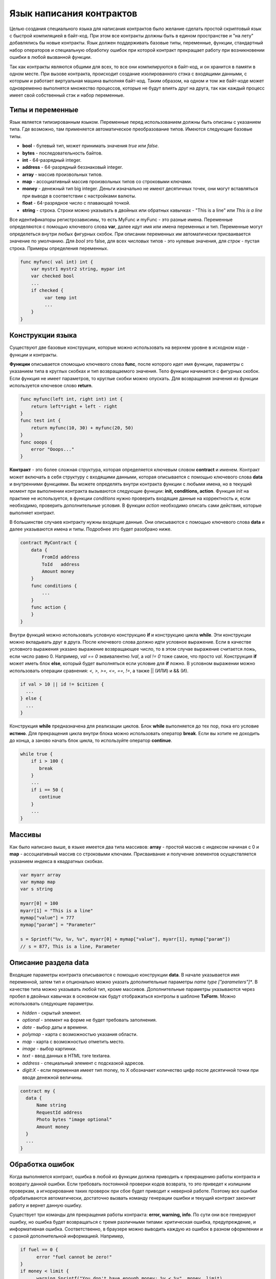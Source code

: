 ################################################################################
Язык написания контрактов
################################################################################

Целью создания специального языка для написания контрактов было желание сделать простой скриптовый язык с быстрой компиляцией в байт-код. При этом все контракты должны быть в едином пространстве и "на лету" добавлялись бы новые контракты. Язык должен поддерживать базовые типы, переменные, функции, стандартный набор операторов и специальную обработку ошибок при которой контракт прекращает работу при возникновении ошибки в любой вызванной функции. 

Так как контракты являются общими для всех, то все они компилируются в байт-код, и он хранится в памяти в одном месте. При вызове контракта, происходит создание изолированного стэка с входящими данными, с которым и работает виртуальная машина выполняя байт-код. Таким образом, на одном и том же байт-коде может одновременно выполнятся множество процессов, которые не будут влиять друг на друга, так как каждый процесс имеет свой собственный стэк и набор переменные.

********************************************************************************
Типы и переменные
********************************************************************************

Язык является типизированным языком. Переменные перед использованием должны быть описаны с указанием типа. Где возможно, там применяется автоматическое преобразование типов. Имеются следующие базовые типы.

* **bool** - булевый тип, может принимать значения *true* или *false*.
* **bytes** - последовательность байтов.
* **int** - 64-разрядный integer.
* **address** - 64-разрядный беззнаковый integer.
* **array** - массив произвольных типов.
* **map** - ассоциативный массив произвольных типов со строковыми ключами.
* **money** - денежный тип big integer. Деньги изначально не имеют десятичных точек, они могут вставляться при выводе в соответствии с настройками валюты.
* **float** - 64-разрядное число с плавающей точкой.
* **string** - строка. Строки можно указывать в двойных или обратных кавычках - "This is a line" или `This is a line`

Все идентификаторы регистрозависимы, то есть MyFunc и myFunc - это разные имена. Переменные определяются с помощью ключевого слова **var**, далее идут имя или имена переменных и тип. Переменные могут определеться внутри любых фигурных скобок. При описании переменных им автоматически присваивается значение по умолчанию. Для *bool* это false, для всех *числовых* типов - это нулевые значения, для *строк* - пустая строка. Примеры определения переменных. 

.. code:: js

  func myfunc( val int) int {
      var mystr1 mystr2 string, mypar int
      var checked bool
      ...
      if checked {
           var temp int
           ...
      }
  }


********************************************************************************
Конструкции языка
********************************************************************************

Существуют две базовые конструкции, которые можно использовать на верхнем уровне в исходном коде - функции и контракты.

**Функции** описывается  спомощью ключевого слова **func**, после которого идет имя функции, параметры с указанием типа в круглых скобках и тип возвращаемого значения. Тело функции начинается с фигурных скобок. Если функция не имеет параметров, то круглые скобки можно опускать. Для возвращения значения из функции используется ключевое слово **return**.

.. code:: js

  func myfunc(left int, right int) int {
      return left*right + left - right
  }
  func test int {
      return myfunc(10, 30) + myfunc(20, 50)
  }
  func ooops {
      error "Ooops..."
  }

**Контракт** - это более сложная структура, которая определяется ключевым словом **contract** и именем. Контракт может включать в себя структуру с входящими данными, которая описывается с помощью ключевого слова **data** и внутренними функциями. Вы можете определять внутри контракта функции с любыми имена, но в текущий момент при выполнении контракта вызываются следующие функции: **init, conditions, action**. Функция *init* на практике не используется, в функции *conditions* нужно проверить входящие данные на корректность и, если необходимо, проверить дополнительные условия. В функции *action* необходимо описать сами действия, которые выполняет контракт.

В большинстве случаев контракту нужны входящие данные. Они описываются с помощью ключевого слова **data** и далее указываются имена и типы. Подробнее это будет разобрано ниже.

.. code:: js

  contract MyContract {
      data {
          FromId address
          ToId   address
          Amount money
      }
      func conditions {
          ...
      }
      func action {
      }
  }

Внутри функций можно использовать условную конструкцию **if** и конструкцию цикла **while**. Эти конструкции можно вкладывать друг в друга. После ключевого слова должно идти условное выражение. Если в качестве условного выражения указано выражение возвращающее число, то в этом случае выражение считается ложь, если число равно 0. Например, *val == 0* эквивалентно *!val*, а *val != 0* тоже самое, что просто *val*.  Конструкция **if** может иметь блок **else**, который будет выполняться если условие для **if** ложно. В условном выражении можно использовать операции сравнения: *<, >, >=, <=, ==, !=*, а также || (ИЛИ) и && (И).

.. code:: js

    if val > 10 || id != $citizen {
      ...
    } else {
      ...
    }

Конструкция **while** предназначена для реализации циклов. Блок **while** выполняется до тех пор, пока его условие **истино**. Для прекращения цикла внутри блока можно использовать оператор **break**. Если вы хотите не доходить до конца, а заново начать блок цикла, то используйте оператор **continue**.

.. code:: js

  while true {
      if i > 100 {
         break
      }
      ...
      if i == 50 {
         continue
      }
      ...
  }

********************************************************************************
Массивы
********************************************************************************

Как было написано выше, в языке имеется два типа массивов: **array** - простой массив с индексом начиная с 0 и **map** - ассоциативный массив со строковыми ключами. Присваивание и получение элементов осуществляется указанием индекса в квадратных скобках. 

.. code:: js

    var myarr array
    var mymap map
    var s string
    
    myarr[0] = 100
    myarr[1] = "This is a line"
    mymap["value"] = 777
    mymap["param"] = "Parameter"

    s = Sprintf("%v, %v, %v", myarr[0] + mymap["value"], myarr[1], mymap["param"])
    // s = 877, This is a line, Parameter


********************************************************************************
Описание раздела data
********************************************************************************

Входящие параметры контракта описываются с помощью конструкции **data**. В начале указывается имя переменной, затем тип и опционально можно указать дополнительные параметры *name type ["parameters"]**. В качестве типа можно указывать любой тип, кроме массивов. Дополнительные параметры указываются через пробел в двойных кавычках в основном как будут отображаться контролы в шаблоне **TxForm**. Можно использовать следующие параметры.

* *hidden* - скрытый элемент.
* *optional* - элемент на форме не будет требовать заполнения.
* *date* - выбор даты и времени.
* *polymap* - карта с возможностью указания области.
* *map* - карта с возможностью отметить место.
* *image* - выбор картинки.
* *text* - ввод данных в HTML тэге textarea.
* *address* - специальный элемент с подсказкой адресов.
* *digit:X* - если переменная имеет тип money, то X обозначает количество цифр после десятичной точки при вводе денежной величины. 

.. code:: js

  contract my {
    data {
        Name string 
        RequestId address
        Photo bytes "image optional"
        Amount money
    }
    ...
  }

********************************************************************************
Обработка ошибок
********************************************************************************

Когда выполняется контракт, ошибка в любой из функции должна приводить к прекращению работы контракта и возврату данной ошибки. Если требовать постоянной проверки кодов возврата, то это приведет к излишним проверкам, а игнорирование таких проверок при сбое будет приводит к неверной работе. Поэтому все ошибки обрабатываются автоматически, достаточно вызвать команду генерации ошибки и текущий контракт закончит работу и вернет данную ошибку.  

Существует три команды для прекращения работы контракта: **error, warning, info**. По сути они все генерируют ошибку, но ошибка будет возвращаться с тремя различными типами: критическая ошибка, предупреждение, и информативная ошибка. Соответственно, в браузере можно выводить каждую из ошибок в разном оформлении и с разной дополнительной информацией. Например,

.. code:: js

  if fuel == 0 {
        error "fuel cannot be zero!"
  }
  if money < limit {
        warning Sprintf("You don't have enough money: %v < %v", money, limit)
  }
  if idexist > 0 {
        info "You have been already registered"
  }

